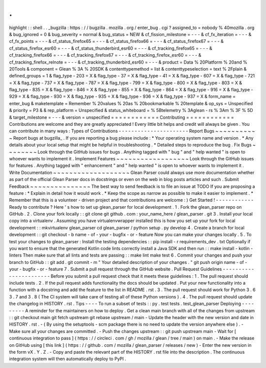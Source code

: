 .
.
highlight
:
:
shell
.
.
_bugzilla
:
https
:
/
/
bugzilla
.
mozilla
.
org
/
enter_bug
.
cgi
?
assigned_to
=
nobody
%
40mozilla
.
org
&
bug_ignored
=
0
&
bug_severity
=
normal
&
bug_status
=
NEW
&
cf_fission_milestone
=
-
-
-
&
cf_fx_iteration
=
-
-
-
&
cf_fx_points
=
-
-
-
&
cf_status_firefox65
=
-
-
-
&
cf_status_firefox66
=
-
-
-
&
cf_status_firefox67
=
-
-
-
&
cf_status_firefox_esr60
=
-
-
-
&
cf_status_thunderbird_esr60
=
-
-
-
&
cf_tracking_firefox65
=
-
-
-
&
cf_tracking_firefox66
=
-
-
-
&
cf_tracking_firefox67
=
-
-
-
&
cf_tracking_firefox_esr60
=
-
-
-
&
cf_tracking_firefox_relnote
=
-
-
-
&
cf_tracking_thunderbird_esr60
=
-
-
-
&
product
=
Data
%
20Platform
%
20and
%
20Tools
&
component
=
Glean
%
3A
%
20SDK
&
contenttypemethod
=
list
&
contenttypeselection
=
text
%
2Fplain
&
defined_groups
=
1
&
flag_type
-
203
=
X
&
flag_type
-
37
=
X
&
flag_type
-
41
=
X
&
flag_type
-
607
=
X
&
flag_type
-
721
=
X
&
flag_type
-
737
=
X
&
flag_type
-
787
=
X
&
flag_type
-
799
=
X
&
flag_type
-
800
=
X
&
flag_type
-
803
=
X
&
flag_type
-
835
=
X
&
flag_type
-
846
=
X
&
flag_type
-
855
=
X
&
flag_type
-
864
=
X
&
flag_type
-
916
=
X
&
flag_type
-
929
=
X
&
flag_type
-
930
=
X
&
flag_type
-
935
=
X
&
flag_type
-
936
=
X
&
flag_type
-
937
=
X
&
form_name
=
enter_bug
&
maketemplate
=
Remember
%
20values
%
20as
%
20bookmarkable
%
20template
&
op_sys
=
Unspecified
&
priority
=
P3
&
&
rep_platform
=
Unspecified
&
status_whiteboard
=
%
5Btelemetry
%
3Aglean
-
rs
%
3Am
%
3F
%
5D
&
target_milestone
=
-
-
-
&
version
=
unspecified
=
=
=
=
=
=
=
=
=
=
=
=
Contributing
=
=
=
=
=
=
=
=
=
=
=
=
Contributions
are
welcome
and
they
are
greatly
appreciated
!
Every
little
bit
helps
and
credit
will
always
be
given
.
You
can
contribute
in
many
ways
:
Types
of
Contributions
-
-
-
-
-
-
-
-
-
-
-
-
-
-
-
-
-
-
-
-
-
-
Report
Bugs
~
~
~
~
~
~
~
~
~
~
~
Report
bugs
at
bugzilla_
.
If
you
are
reporting
a
bug
please
include
:
*
Your
operating
system
name
and
version
.
*
Any
details
about
your
local
setup
that
might
be
helpful
in
troubleshooting
.
*
Detailed
steps
to
reproduce
the
bug
.
Fix
Bugs
~
~
~
~
~
~
~
~
Look
through
the
GitHub
issues
for
bugs
.
Anything
tagged
with
"
bug
"
and
"
help
wanted
"
is
open
to
whoever
wants
to
implement
it
.
Implement
Features
~
~
~
~
~
~
~
~
~
~
~
~
~
~
~
~
~
~
Look
through
the
GitHub
issues
for
features
.
Anything
tagged
with
"
enhancement
"
and
"
help
wanted
"
is
open
to
whoever
wants
to
implement
it
.
Write
Documentation
~
~
~
~
~
~
~
~
~
~
~
~
~
~
~
~
~
~
~
Glean
Parser
could
always
use
more
documentation
whether
as
part
of
the
official
Glean
Parser
docs
in
docstrings
or
even
on
the
web
in
blog
posts
articles
and
such
.
Submit
Feedback
~
~
~
~
~
~
~
~
~
~
~
~
~
~
~
The
best
way
to
send
feedback
is
to
file
an
issue
at
TODO
If
you
are
proposing
a
feature
:
*
Explain
in
detail
how
it
would
work
.
*
Keep
the
scope
as
narrow
as
possible
to
make
it
easier
to
implement
.
*
Remember
that
this
is
a
volunteer
-
driven
project
and
that
contributions
are
welcome
:
)
Get
Started
!
-
-
-
-
-
-
-
-
-
-
-
-
Ready
to
contribute
?
Here
'
s
how
to
set
up
glean_parser
for
local
development
.
1
.
Fork
the
glean_parser
repo
on
GitHub
.
2
.
Clone
your
fork
locally
:
:
git
clone
git
github
.
com
:
your_name_here
/
glean_parser
.
git
3
.
Install
your
local
copy
into
a
virtualenv
.
Assuming
you
have
virtualenvwrapper
installed
this
is
how
you
set
up
your
fork
for
local
development
:
:
mkvirtualenv
glean_parser
cd
glean_parser
/
python
setup
.
py
develop
4
.
Create
a
branch
for
local
development
:
:
git
checkout
-
b
name
-
of
-
your
-
bugfix
-
or
-
feature
Now
you
can
make
your
changes
locally
.
5
.
To
test
your
changes
to
glean_parser
:
Install
the
testing
dependencies
:
:
pip
install
-
r
requirements_dev
.
txt
Optionally
if
you
want
to
ensure
that
the
generated
Kotlin
code
lints
correctly
install
a
Java
SDK
and
then
run
:
:
make
install
-
kotlin
-
linters
Then
make
sure
that
all
lints
and
tests
are
passing
:
:
make
lint
make
test
6
.
Commit
your
changes
and
push
your
branch
to
GitHub
:
:
git
add
.
git
commit
-
m
"
Your
detailed
description
of
your
changes
.
"
git
push
origin
name
-
of
-
your
-
bugfix
-
or
-
feature
7
.
Submit
a
pull
request
through
the
GitHub
website
.
Pull
Request
Guidelines
-
-
-
-
-
-
-
-
-
-
-
-
-
-
-
-
-
-
-
-
-
-
-
Before
you
submit
a
pull
request
check
that
it
meets
these
guidelines
:
1
.
The
pull
request
should
include
tests
.
2
.
If
the
pull
request
adds
functionality
the
docs
should
be
updated
.
Put
your
new
functionality
into
a
function
with
a
docstring
and
add
the
feature
to
the
list
in
README
.
rst
.
3
.
The
pull
request
should
work
for
Python
3
.
6
3
.
7
and
3
.
8
(
The
CI
system
will
take
care
of
testing
all
of
these
Python
versions
)
.
4
.
The
pull
request
should
update
the
changelog
in
HISTORY
.
rst
.
Tips
-
-
-
-
To
run
a
subset
of
tests
:
:
py
.
test
tests
.
test_glean_parser
Deploying
-
-
-
-
-
-
-
-
-
A
reminder
for
the
maintainers
on
how
to
deploy
.
Get
a
clean
main
branch
with
all
of
the
changes
from
upstream
:
:
git
checkout
main
git
fetch
upstream
git
rebase
upstream
/
main
-
Update
the
header
with
the
new
version
and
date
in
HISTORY
.
rst
.
-
(
By
using
the
setuptools
-
scm
package
there
is
no
need
to
update
the
version
anywhere
else
)
.
-
Make
sure
all
your
changes
are
committed
.
-
Push
the
changes
upstream
:
:
git
push
upstream
main
-
Wait
for
[
continuous
integration
to
pass
]
(
https
:
/
/
circleci
.
com
/
gh
/
mozilla
/
glean
/
tree
/
main
)
on
main
.
-
Make
the
release
on
GitHub
using
[
this
link
]
(
https
:
/
/
github
.
com
/
mozilla
/
glean_parser
/
releases
/
new
)
-
Enter
the
new
version
in
the
form
vX
.
Y
.
Z
.
-
Copy
and
paste
the
relevant
part
of
the
HISTORY
.
rst
file
into
the
description
.
The
continuous
integration
system
will
then
automatically
deploy
to
PyPI
.
